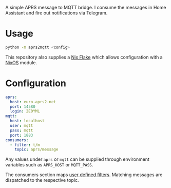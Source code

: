 A simple APRS message to MQTT bridge. I consume the messages in Home Assistant and fire out notifications via Telegram.

* Usage
#+BEGIN_SRC bash
python -m aprs2mqtt <config>
#+END_SRC

This repository also supplies a [[https://nixos.wiki/wiki/Flakes][Nix Flake]] which allows configuration with a [[https://nixos.org/][NixOS]] module.

* Configuration
#+BEGIN_SRC yaml
  aprs:
    host: euro.aprs2.net
    port: 14580
    login: 2E0YML
  mqtt:
    host: localhost
    user: mqtt
    pass: mqtt
    port: 1883
  consumers:
    - filter: t/m
      topic: aprs/message
#+END_SRC

Any values under ~aprs~ or ~mqtt~ can be supplied through environment variables such as ~APRS_HOST~ or ~MQTT_PASS~.

The consumers section maps [[http://www.aprs-is.net/javAPRSFilter.aspx][user defined filters]]. Matching messages are dispatched to the respective topic. 
